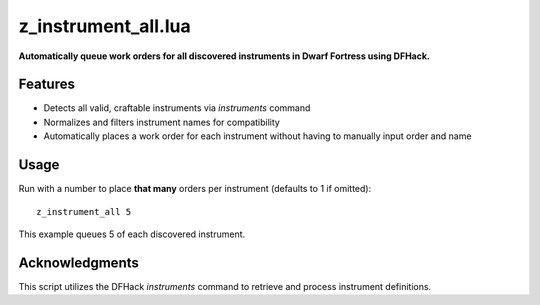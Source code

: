 z_instrument_all.lua
=====================

**Automatically queue work orders for all discovered instruments in Dwarf Fortress using DFHack.**

Features
--------

- Detects all valid, craftable instruments via `instruments` command
- Normalizes and filters instrument names for compatibility
- Automatically places a work order for each instrument without having to manually input order and name

Usage
-----

Run with a number to place **that many** orders per instrument (defaults to 1 if omitted):

::

  z_instrument_all 5

This example queues 5 of each discovered instrument.

Acknowledgments
---------------

This script utilizes the DFHack `instruments` command to retrieve and process instrument definitions.